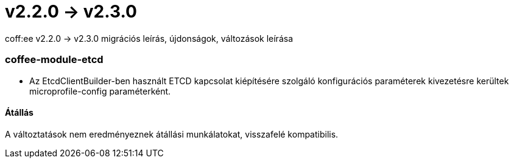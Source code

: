 = v2.2.0 → v2.3.0

coff:ee v2.2.0 -> v2.3.0 migrációs leírás, újdonságok, változások leírása

=== coffee-module-etcd

** Az EtcdClientBuilder-ben használt ETCD kapcsolat kiépítésére szolgáló konfigurációs paraméterek kivezetésre kerültek microprofile-config paraméterként.

==== Átállás

A változtatások nem eredményeznek átállási munkálatokat, visszafelé kompatibilis.
